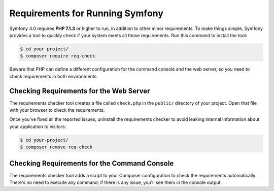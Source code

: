 .. index::
   single: Requirements

.. _requirements-for-running-symfony2:

Requirements for Running Symfony
================================

Symfony 4.0 requires **PHP 7.1.3** or higher to run, in addition to other minor
requirements. To make things simple, Symfony provides a tool to quickly check if
your system meets all those requirements. Run this command to install the tool:

.. code-block:: terminal

    $ cd your-project/
    $ composer require req-check

Beware that PHP can define a different configuration for the command console and
the web server, so you need to check requirements in both environments.

Checking Requirements for the Web Server
----------------------------------------

The requirements checker tool creates a file called ``check.php`` in the
``public/`` directory of your project. Open that file with your browser to check
the requirements.

Once you've fixed all the reported issues, uninstall the requirements checker
to avoid leaking internal information about your application to visitors:

.. code-block:: terminal

    $ cd your-project/
    $ composer remove req-check

Checking Requirements for the Command Console
---------------------------------------------

The requirements checker tool adds a script to your Composer configuration to
check the requirements automatically. There's no need to execute any command; if
there is any issue, you'll see them in the console output.
